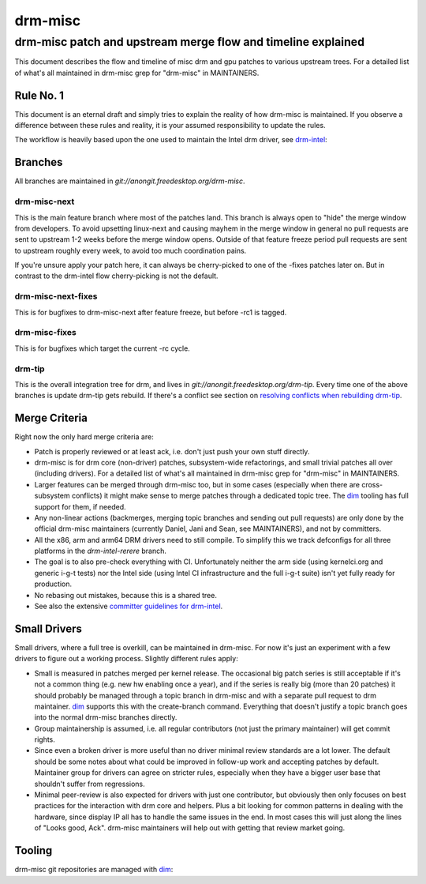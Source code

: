 =========
 drm-misc
=========

-------------------------------------------------------------
drm-misc patch and upstream merge flow and timeline explained
-------------------------------------------------------------

This document describes the flow and timeline of misc drm and gpu patches to
various upstream trees. For a detailed list of what's all maintained in drm-misc
grep for "drm-misc" in MAINTAINERS.

Rule No. 1
==========

This document is an eternal draft and simply tries to explain the reality of how
drm-misc is maintained. If you observe a difference between these rules and
reality, it is your assumed responsibility to update the rules.

The workflow is heavily based upon the one used to maintain the Intel drm
driver, see `drm-intel <drm-intel.html>`_:

Branches
========

All branches are maintained in `git://anongit.freedesktop.org/drm-misc`.

drm-misc-next
~~~~~~~~~~~~~

This is the main feature branch where most of the patches land. This branch is
always open to "hide" the merge window from developers. To avoid upsetting
linux-next and causing mayhem in the merge window in general no pull requests
are sent to upstream 1-2 weeks before the merge window opens. Outside of that
feature freeze period pull requests are sent to upstream roughly every week, to
avoid too much coordination pains.

If you're unsure apply your patch here, it can always be cherry-picked to one of
the -fixes patches later on. But in contrast to the drm-intel flow
cherry-picking is not the default.

drm-misc-next-fixes
~~~~~~~~~~~~~~~~~~~

This is for bugfixes to drm-misc-next after feature freeze, but before -rc1 is
tagged.

drm-misc-fixes
~~~~~~~~~~~~~~

This is for bugfixes which target the current -rc cycle.

drm-tip
~~~~~~~

This is the overall integration tree for drm, and lives in
`git://anongit.freedesktop.org/drm-tip`. Every time one of the above branches is
update drm-tip gets rebuild. If there's a conflict see section on `resolving
conflicts when rebuilding drm-tip
<drm-intel.html#resolving-conflicts-when-rebuilding-drm-tip>`_.

Merge Criteria
==============

Right now the only hard merge criteria are:

* Patch is properly reviewed or at least ack, i.e. don't just push your own
  stuff directly.

* drm-misc is for drm core (non-driver) patches, subsystem-wide refactorings,
  and small trivial patches all over (including drivers). For a detailed list of
  what's all maintained in drm-misc grep for "drm-misc" in MAINTAINERS.

* Larger features can be merged through drm-misc too, but in some cases
  (especially when there are cross-subsystem conflicts) it might make sense to
  merge patches through a dedicated topic tree. The dim_ tooling has full
  support for them, if needed.

* Any non-linear actions (backmerges, merging topic branches and sending out
  pull requests) are only done by the official drm-misc maintainers (currently
  Daniel, Jani and Sean, see MAINTAINERS), and not by committers.

* All the x86, arm and arm64 DRM drivers need to still compile. To simplify this
  we track defconfigs for all three platforms in the `drm-intel-rerere` branch.

* The goal is to also pre-check everything with CI. Unfortunately neither the
  arm side (using kernelci.org and generic i-g-t tests) nor the Intel side
  (using Intel CI infrastructure and the full i-g-t suite) isn't yet fully ready
  for production.

* No rebasing out mistakes, because this is a shared tree.

* See also the extensive `committer guidelines for drm-intel
  <drm-intel.html#committer-guidelines>`_.

Small Drivers
=============

Small drivers, where a full tree is overkill, can be maintained in drm-misc. For
now it's just an experiment with a few drivers to figure out a working process.
Slightly different rules apply:

* Small is measured in patches merged per kernel release. The occasional big
  patch series is still acceptable if it's not a common thing (e.g. new hw
  enabling once a year), and if the series is really big (more than 20 patches)
  it should probably be managed through a topic branch in drm-misc and with a
  separate pull request to drm maintainer. dim_ supports this with the
  create-branch command. Everything that doesn't justify a topic branch goes
  into the normal drm-misc branches directly.

* Group maintainership is assumed, i.e. all regular contributors (not just
  the primary maintainer) will get commit rights.

* Since even a broken driver is more useful than no driver minimal review
  standards are a lot lower. The default should be some notes about what could
  be improved in follow-up work and accepting patches by default. Maintainer
  group for drivers can agree on stricter rules, especially when they have a
  bigger user base that shouldn't suffer from regressions.

* Minimal peer-review is also expected for drivers with just one contributor,
  but obviously then only focuses on best practices for the interaction with drm
  core and helpers. Plus a bit looking for common patterns in dealing with the
  hardware, since display IP all has to handle the same issues in the end. In
  most cases this will just along the lines of "Looks good, Ack".  drm-misc
  maintainers will help out with getting that review market going.

Tooling
=======

drm-misc git repositories are managed with dim_:

.. _dim: dim.html

